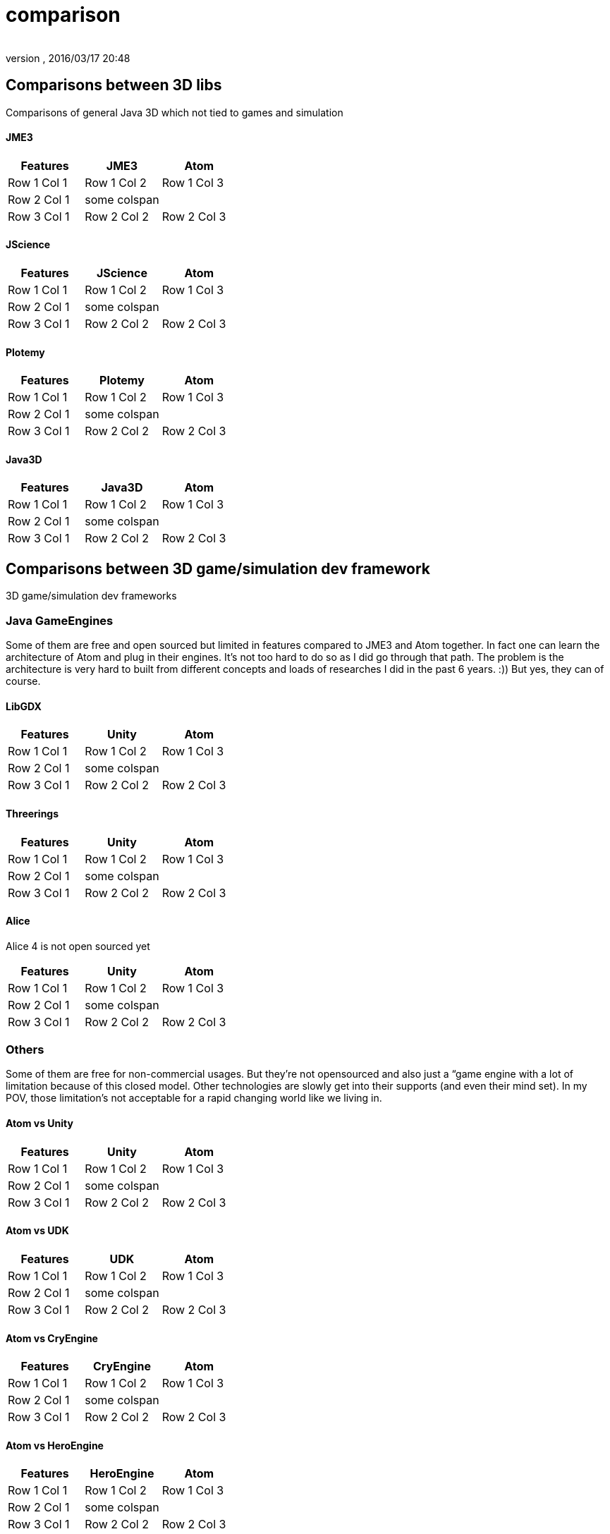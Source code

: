 = comparison
:author: 
:revnumber: 
:revdate: 2016/03/17 20:48
:relfileprefix: ../../../
:imagesdir: ../../..
ifdef::env-github,env-browser[:outfilesuffix: .adoc]



== Comparisons between 3D libs

Comparisons of general Java 3D which not tied to games and simulation



==== JME3
[cols="3", options="header"]
|===

<a| Features      
<a| JME3             
<a| Atom              

<a| Row 1 Col 1    
<a| Row 1 Col 2     
<a| Row 1 Col 3        

<a| Row 2 Col 1    
<a| some colspan    
<a|                    

<a| Row 3 Col 1    
<a| Row 2 Col 2     
<a| Row 2 Col 3        

|===


==== JScience
[cols="3", options="header"]
|===

<a| Features      
<a| JScience             
<a| Atom              

<a| Row 1 Col 1    
<a| Row 1 Col 2     
<a| Row 1 Col 3        

<a| Row 2 Col 1    
<a| some colspan    
<a|                    

<a| Row 3 Col 1    
<a| Row 2 Col 2     
<a| Row 2 Col 3        

|===


==== Plotemy
[cols="3", options="header"]
|===

<a| Features      
<a| Plotemy           
<a| Atom              

<a| Row 1 Col 1    
<a| Row 1 Col 2     
<a| Row 1 Col 3        

<a| Row 2 Col 1    
<a| some colspan    
<a|                    

<a| Row 3 Col 1    
<a| Row 2 Col 2     
<a| Row 2 Col 3        

|===


==== Java3D
[cols="3", options="header"]
|===

<a| Features      
<a| Java3D            
<a| Atom              

<a| Row 1 Col 1    
<a| Row 1 Col 2     
<a| Row 1 Col 3        

<a| Row 2 Col 1    
<a| some colspan    
<a|                    

<a| Row 3 Col 1    
<a| Row 2 Col 2     
<a| Row 2 Col 3        

|===


== Comparisons between 3D game/simulation dev framework

3D game/simulation dev frameworks



=== Java GameEngines

Some of them are free and open sourced but limited in features compared to JME3 and Atom together. In fact one can learn the architecture of Atom and plug in their engines. It's not too hard to do so as I did go through that path. The problem is the architecture is very hard to built from different concepts and loads of researches I did in the past 6 years. :)) But yes, they can of course.



==== LibGDX
[cols="3", options="header"]
|===

<a| Features      
<a| Unity             
<a| Atom              

<a| Row 1 Col 1    
<a| Row 1 Col 2     
<a| Row 1 Col 3        

<a| Row 2 Col 1    
<a| some colspan    
<a|                    

<a| Row 3 Col 1    
<a| Row 2 Col 2     
<a| Row 2 Col 3        

|===


==== Threerings
[cols="3", options="header"]
|===

<a| Features      
<a| Unity             
<a| Atom              

<a| Row 1 Col 1    
<a| Row 1 Col 2     
<a| Row 1 Col 3        

<a| Row 2 Col 1    
<a| some colspan    
<a|                    

<a| Row 3 Col 1    
<a| Row 2 Col 2     
<a| Row 2 Col 3        

|===


==== Alice

Alice 4 is not open sourced yet

[cols="3", options="header"]
|===

<a| Features      
<a| Unity             
<a| Atom              

<a| Row 1 Col 1    
<a| Row 1 Col 2     
<a| Row 1 Col 3        

<a| Row 2 Col 1    
<a| some colspan    
<a|                    

<a| Row 3 Col 1    
<a| Row 2 Col 2     
<a| Row 2 Col 3        

|===


=== Others

Some of them are free for non-commercial usages. But they're not opensourced and also just a “game engine with a lot of limitation because of this closed model. Other technologies are slowly get into their supports (and even their mind set). In my POV, those limitation's not acceptable for a rapid changing world like we living in.



==== Atom vs Unity
[cols="3", options="header"]
|===

<a| Features      
<a| Unity             
<a| Atom              

<a| Row 1 Col 1    
<a| Row 1 Col 2     
<a| Row 1 Col 3        

<a| Row 2 Col 1    
<a| some colspan    
<a|                    

<a| Row 3 Col 1    
<a| Row 2 Col 2     
<a| Row 2 Col 3        

|===


==== Atom vs UDK
[cols="3", options="header"]
|===

<a| Features      
<a| UDK               
<a| Atom              

<a| Row 1 Col 1    
<a| Row 1 Col 2     
<a| Row 1 Col 3        

<a| Row 2 Col 1    
<a| some colspan    
<a|                    

<a| Row 3 Col 1    
<a| Row 2 Col 2     
<a| Row 2 Col 3        

|===


==== Atom vs CryEngine
[cols="3", options="header"]
|===

<a| Features      
<a| CryEngine         
<a| Atom              

<a| Row 1 Col 1    
<a| Row 1 Col 2     
<a| Row 1 Col 3        

<a| Row 2 Col 1    
<a| some colspan    
<a|                    

<a| Row 3 Col 1    
<a| Row 2 Col 2     
<a| Row 2 Col 3        

|===


==== Atom vs HeroEngine
[cols="3", options="header"]
|===

<a| Features      
<a| HeroEngine       
<a| Atom              

<a| Row 1 Col 1    
<a| Row 1 Col 2     
<a| Row 1 Col 3        

<a| Row 2 Col 1    
<a| some colspan    
<a|                    

<a| Row 3 Col 1    
<a| Row 2 Col 2     
<a| Row 2 Col 3        

|===


=== Conclusion

Atom and JME3 are young but the vision is clear. We want to build next gen game engine for every one with the lastest technologies!

